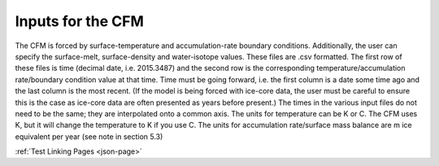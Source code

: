 .. _input-page:

Inputs for the CFM
==================

The CFM is forced by surface-temperature and accumulation-rate boundary conditions. Additionally, the user can specify the surface-melt, surface-density and water-isotope values. These files are .csv formatted. The first row of these files is time (decimal date, i.e. 2015.3487) and the second row is the corresponding temperature/accumulation rate/boundary condition value at that time. Time must be going forward, i.e. the first column is a date some time ago and the last column is the most recent. (If the model is being forced with ice-core data, the user must be careful to ensure this is the case as ice-core data are often presented as years before present.) The times in the various input files do not need to be the same; they are interpolated onto a common axis. The units for temperature can be K or C. The CFM uses K, but it will change the temperature to K if you use C. The units for accumulation rate/surface mass balance are m ice equivalent per year (see note in section 5.3)

:ref:`Test Linking Pages <json-page>`